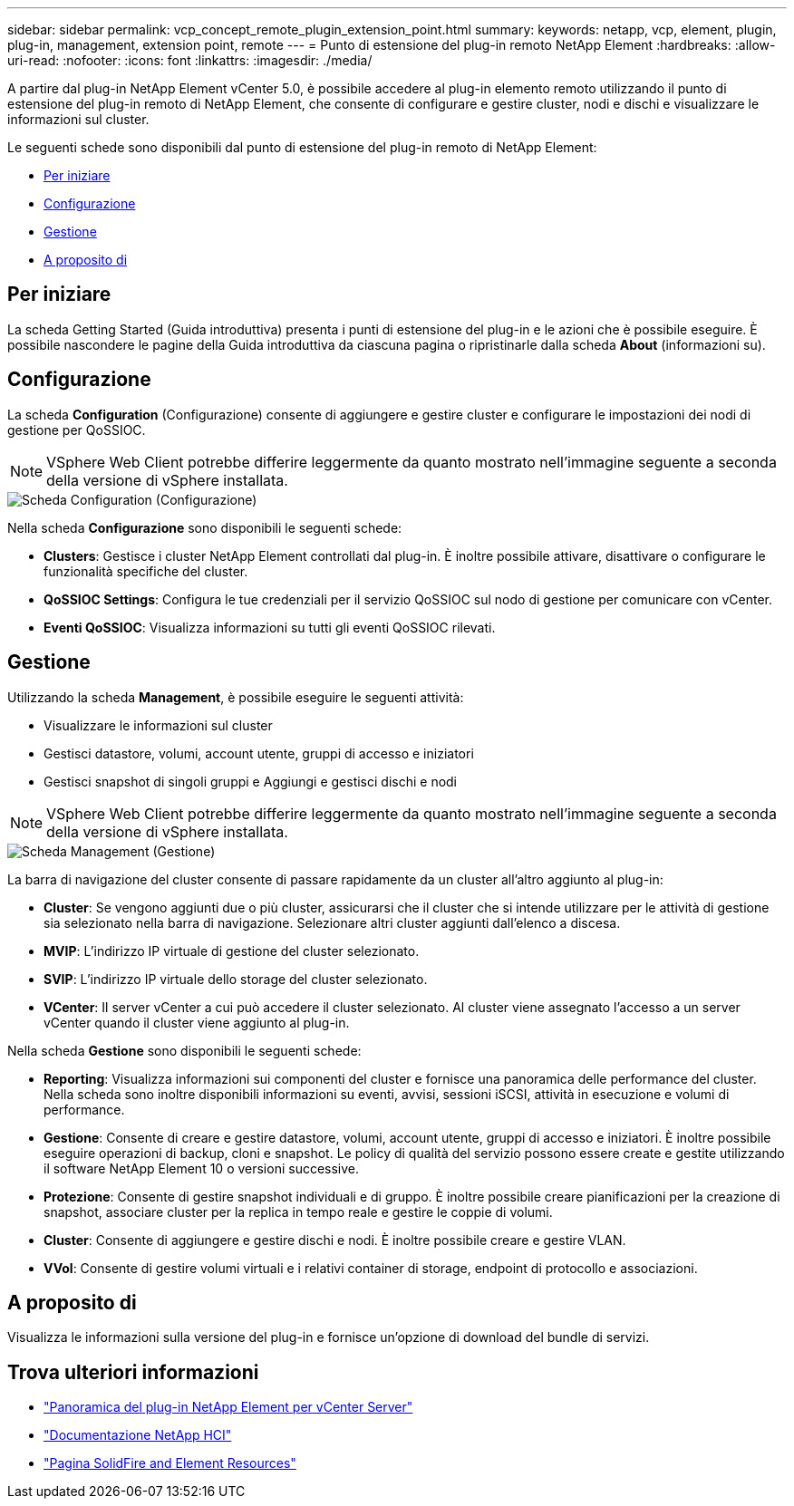 ---
sidebar: sidebar 
permalink: vcp_concept_remote_plugin_extension_point.html 
summary:  
keywords: netapp, vcp, element, plugin, plug-in, management, extension point, remote 
---
= Punto di estensione del plug-in remoto NetApp Element
:hardbreaks:
:allow-uri-read: 
:nofooter: 
:icons: font
:linkattrs: 
:imagesdir: ./media/


[role="lead"]
A partire dal plug-in NetApp Element vCenter 5.0, è possibile accedere al plug-in elemento remoto utilizzando il punto di estensione del plug-in remoto di NetApp Element, che consente di configurare e gestire cluster, nodi e dischi e visualizzare le informazioni sul cluster.

Le seguenti schede sono disponibili dal punto di estensione del plug-in remoto di NetApp Element:

* <<Per iniziare>>
* <<Configurazione>>
* <<Gestione>>
* <<A proposito di>>




== Per iniziare

La scheda Getting Started (Guida introduttiva) presenta i punti di estensione del plug-in e le azioni che è possibile eseguire. È possibile nascondere le pagine della Guida introduttiva da ciascuna pagina o ripristinarle dalla scheda *About* (informazioni su).



== Configurazione

La scheda *Configuration* (Configurazione) consente di aggiungere e gestire cluster e configurare le impostazioni dei nodi di gestione per QoSSIOC.


NOTE: VSphere Web Client potrebbe differire leggermente da quanto mostrato nell'immagine seguente a seconda della versione di vSphere installata.

image::vcp_config_tab.png[Scheda Configuration (Configurazione)]

Nella scheda *Configurazione* sono disponibili le seguenti schede:

* *Clusters*: Gestisce i cluster NetApp Element controllati dal plug-in. È inoltre possibile attivare, disattivare o configurare le funzionalità specifiche del cluster.
* *QoSSIOC Settings*: Configura le tue credenziali per il servizio QoSSIOC sul nodo di gestione per comunicare con vCenter.
* *Eventi QoSSIOC*: Visualizza informazioni su tutti gli eventi QoSSIOC rilevati.




== Gestione

Utilizzando la scheda *Management*, è possibile eseguire le seguenti attività:

* Visualizzare le informazioni sul cluster
* Gestisci datastore, volumi, account utente, gruppi di accesso e iniziatori
* Gestisci snapshot di singoli gruppi e Aggiungi e gestisci dischi e nodi



NOTE: VSphere Web Client potrebbe differire leggermente da quanto mostrato nell'immagine seguente a seconda della versione di vSphere installata.

image::vcp_management_tab.png[Scheda Management (Gestione)]

La barra di navigazione del cluster consente di passare rapidamente da un cluster all'altro aggiunto al plug-in:

* *Cluster*: Se vengono aggiunti due o più cluster, assicurarsi che il cluster che si intende utilizzare per le attività di gestione sia selezionato nella barra di navigazione. Selezionare altri cluster aggiunti dall'elenco a discesa.
* *MVIP*: L'indirizzo IP virtuale di gestione del cluster selezionato.
* *SVIP*: L'indirizzo IP virtuale dello storage del cluster selezionato.
* *VCenter*: Il server vCenter a cui può accedere il cluster selezionato. Al cluster viene assegnato l'accesso a un server vCenter quando il cluster viene aggiunto al plug-in.


Nella scheda *Gestione* sono disponibili le seguenti schede:

* *Reporting*: Visualizza informazioni sui componenti del cluster e fornisce una panoramica delle performance del cluster. Nella scheda sono inoltre disponibili informazioni su eventi, avvisi, sessioni iSCSI, attività in esecuzione e volumi di performance.
* *Gestione*: Consente di creare e gestire datastore, volumi, account utente, gruppi di accesso e iniziatori. È inoltre possibile eseguire operazioni di backup, cloni e snapshot. Le policy di qualità del servizio possono essere create e gestite utilizzando il software NetApp Element 10 o versioni successive.
* *Protezione*: Consente di gestire snapshot individuali e di gruppo. È inoltre possibile creare pianificazioni per la creazione di snapshot, associare cluster per la replica in tempo reale e gestire le coppie di volumi.
* *Cluster*: Consente di aggiungere e gestire dischi e nodi. È inoltre possibile creare e gestire VLAN.
* *VVol*: Consente di gestire volumi virtuali e i relativi container di storage, endpoint di protocollo e associazioni.




== A proposito di

Visualizza le informazioni sulla versione del plug-in e fornisce un'opzione di download del bundle di servizi.

[discrete]
== Trova ulteriori informazioni

* link:concept_vcp_product_overview.html["Panoramica del plug-in NetApp Element per vCenter Server"]
* https://docs.netapp.com/us-en/hci/index.html["Documentazione NetApp HCI"^]
* https://www.netapp.com/data-storage/solidfire/documentation["Pagina SolidFire and Element Resources"^]

